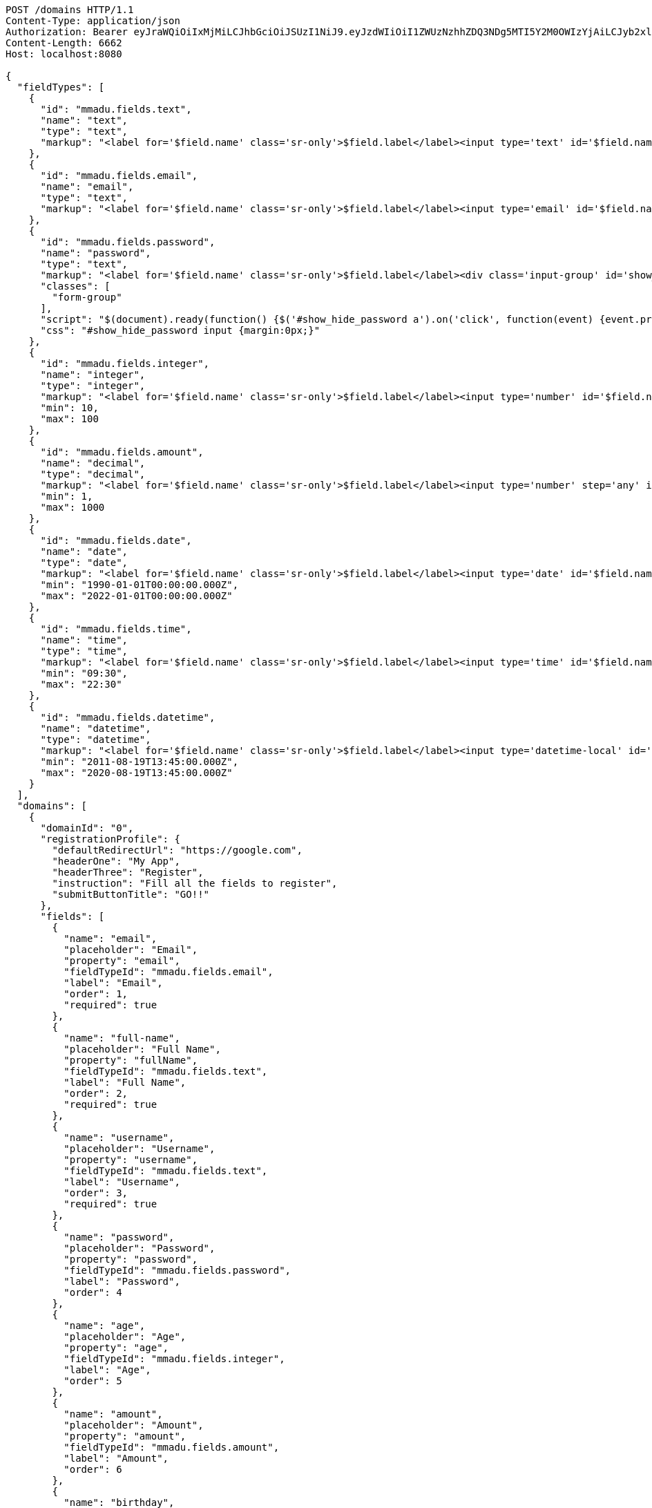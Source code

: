 [source,http,options="nowrap"]
----
POST /domains HTTP/1.1
Content-Type: application/json
Authorization: Bearer eyJraWQiOiIxMjMiLCJhbGciOiJSUzI1NiJ9.eyJzdWIiOiI1ZWUzNzhhZDQ3NDg5MTI5Y2M0OWIzYjAiLCJyb2xlcyI6W10sImlzcyI6Im1tYWR1LmNvbSIsImdyb3VwcyI6W10sImF1dGhvcml0aWVzIjpbXSwiY2xpZW50X2lkIjoiMjJlNjViNzItOTIzNC00MjgxLTlkNzMtMzIzMDA4OWQ0OWE3IiwiZG9tYWluX2lkIjoiMCIsImF1ZCI6InRlc3QiLCJuYmYiOjE1OTMyNDE3NjEsInVzZXJfaWQiOiIxMTExMTExMTEiLCJzY29wZSI6ImEuZ2xvYmFsLmRvbWFpbl9mbG93LmluaXRpYWxpemUiLCJleHAiOjE1OTMyNDE3NjYsImlhdCI6MTU5MzI0MTc2MSwianRpIjoiZjViZjc1YTYtMDRhMC00MmY3LWExZTAtNTgzZTI5Y2RlODZjIn0.kpbIMv4mYid4nypo-po60rrxEe_wt7BESICFORaaH8qKKAijMYyaxPVw1fanqx8q9RYzyHOvWGmu0VWIad7mqgBzfxDEHwSicnXRIGY0Z5qps84KxRthDMh7VrPQ9NwICBW2R0S4fy-SGFoQ7PMz9AEBpuOkMcE36QVB65VsY_y6iFQD0K1-PMvBSUUV7rQouyuYtpi6maGwrqgE4E1jIcku6s0mjVmhgND0hwIvTjzvlF6Mn6ogd8-giRiORO8n3EkJ7ZlMKr3BSFy33YnCRPpgPQtjsGD9HKBaLZ6IFWtaFKoG6r-vOI3e5QEdCdIepKirac6sIQyr6l39Dg9LPQ
Content-Length: 6662
Host: localhost:8080

{
  "fieldTypes": [
    {
      "id": "mmadu.fields.text",
      "name": "text",
      "type": "text",
      "markup": "<label for='$field.name' class='sr-only'>$field.label</label><input type='text' id='$field.name' name='$field.name' class='form-control' placeholder='$field.placeholder' autofocus $required $inputField $inputStyle $errorStyle >$errorDisplay"
    },
    {
      "id": "mmadu.fields.email",
      "name": "email",
      "type": "text",
      "markup": "<label for='$field.name' class='sr-only'>$field.label</label><input type='email' id='$field.name' name='$field.name' class='form-control' placeholder='$field.placeholder' autofocus $required $inputField $inputStyle $errorStyle >$errorDisplay"
    },
    {
      "id": "mmadu.fields.password",
      "name": "password",
      "type": "text",
      "markup": "<label for='$field.name' class='sr-only'>$field.label</label><div class='input-group' id='show_hide_password'><input class='form-control' id='$field.name' name='$field.name' placeholder='$field.placeholder' type='password' $required $inputField  $inputStyle $errorStyle> <div  class='input-group-addon'><a href><i class='fa fa-eye' aria-hidden='true'></i></a></div></div>",
      "classes": [
        "form-group"
      ],
      "script": "$(document).ready(function() {$('#show_hide_password a').on('click', function(event) {event.preventDefault(); if($('#show_hide_password input').attr('type') == 'text'){$('#show_hide_password input').attr('type', 'password'); $('#show_hide_password i').addClass( 'fa-eye-slash' ); $('#show_hide_password i').removeClass( 'fa-eye' ); }else if($('#show_hide_password input').attr('type') == 'password'){$('#show_hide_password input').attr('type', 'text'); $('#show_hide_password i').removeClass( 'fa-eye-slash' ); $('#show_hide_password i').addClass( 'fa-eye' ); } }); });",
      "css": "#show_hide_password input {margin:0px;}"
    },
    {
      "id": "mmadu.fields.integer",
      "name": "integer",
      "type": "integer",
      "markup": "<label for='$field.name' class='sr-only'>$field.label</label><input type='number' id='$field.name' name='$field.name' class='form-control' placeholder='$field.placeholder' $maxValue $minValue autofocus $required $inputField $inputStyle $errorStyle >$errorDisplay",
      "min": 10,
      "max": 100
    },
    {
      "id": "mmadu.fields.amount",
      "name": "decimal",
      "type": "decimal",
      "markup": "<label for='$field.name' class='sr-only'>$field.label</label><input type='number' step='any' id='$field.name' name='$field.name' class='form-control' placeholder='$field.placeholder' $maxValue $minValue autofocus $required $inputField $inputStyle $errorStyle >$errorDisplay",
      "min": 1,
      "max": 1000
    },
    {
      "id": "mmadu.fields.date",
      "name": "date",
      "type": "date",
      "markup": "<label for='$field.name' class='sr-only'>$field.label</label><input type='date' id='$field.name' name='$field.name' class='form-control' placeholder='$field.placeholder' autofocus $maxValue $minValue $required $inputField $inputStyle $errorStyle >$errorDisplay",
      "min": "1990-01-01T00:00:00.000Z",
      "max": "2022-01-01T00:00:00.000Z"
    },
    {
      "id": "mmadu.fields.time",
      "name": "time",
      "type": "time",
      "markup": "<label for='$field.name' class='sr-only'>$field.label</label><input type='time' id='$field.name' name='$field.name' class='form-control' placeholder='$field.placeholder' autofocus $maxValue $minValue $required $inputField $inputStyle $errorStyle >$errorDisplay",
      "min": "09:30",
      "max": "22:30"
    },
    {
      "id": "mmadu.fields.datetime",
      "name": "datetime",
      "type": "datetime",
      "markup": "<label for='$field.name' class='sr-only'>$field.label</label><input type='datetime-local' id='$field.name' name='$field.name' class='form-control' placeholder='$field.placeholder' $maxValue $minValue autofocus $required $inputField $inputStyle $errorStyle >$errorDisplay",
      "min": "2011-08-19T13:45:00.000Z",
      "max": "2020-08-19T13:45:00.000Z"
    }
  ],
  "domains": [
    {
      "domainId": "0",
      "registrationProfile": {
        "defaultRedirectUrl": "https://google.com",
        "headerOne": "My App",
        "headerThree": "Register",
        "instruction": "Fill all the fields to register",
        "submitButtonTitle": "GO!!"
      },
      "fields": [
        {
          "name": "email",
          "placeholder": "Email",
          "property": "email",
          "fieldTypeId": "mmadu.fields.email",
          "label": "Email",
          "order": 1,
          "required": true
        },
        {
          "name": "full-name",
          "placeholder": "Full Name",
          "property": "fullName",
          "fieldTypeId": "mmadu.fields.text",
          "label": "Full Name",
          "order": 2,
          "required": true
        },
        {
          "name": "username",
          "placeholder": "Username",
          "property": "username",
          "fieldTypeId": "mmadu.fields.text",
          "label": "Username",
          "order": 3,
          "required": true
        },
        {
          "name": "password",
          "placeholder": "Password",
          "property": "password",
          "fieldTypeId": "mmadu.fields.password",
          "label": "Password",
          "order": 4
        },
        {
          "name": "age",
          "placeholder": "Age",
          "property": "age",
          "fieldTypeId": "mmadu.fields.integer",
          "label": "Age",
          "order": 5
        },
        {
          "name": "amount",
          "placeholder": "Amount",
          "property": "amount",
          "fieldTypeId": "mmadu.fields.amount",
          "label": "Amount",
          "order": 6
        },
        {
          "name": "birthday",
          "placeholder": "Birthday",
          "property": "birthday",
          "fieldTypeId": "mmadu.fields.date",
          "label": "Birthday",
          "order": 7
        },
        {
          "name": "openingTime",
          "placeholder": "Opening Time",
          "property": "openingTime",
          "fieldTypeId": "mmadu.fields.time",
          "label": "Opening Time",
          "order": 8
        },
        {
          "name": "deliveryDate",
          "placeholder": "Delivery Date and Time",
          "property": "deliveryDate",
          "fieldTypeId": "mmadu.fields.datetime",
          "label": "Delivery Date and Time",
          "order": 9
        }
      ]
    }
  ]
}
----